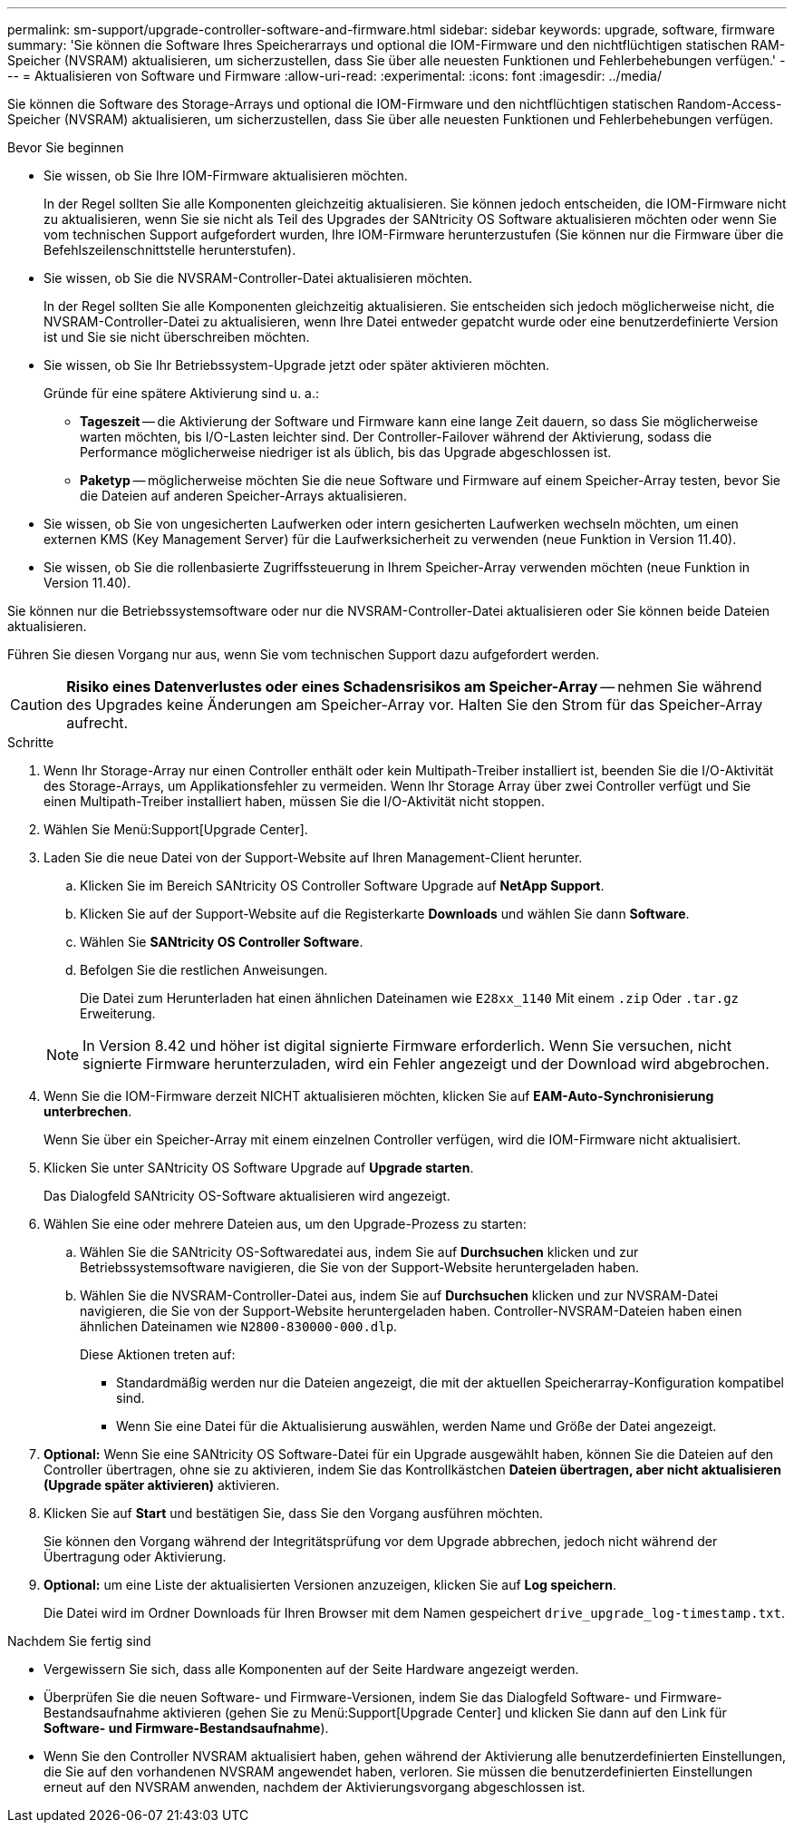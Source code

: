 ---
permalink: sm-support/upgrade-controller-software-and-firmware.html 
sidebar: sidebar 
keywords: upgrade, software, firmware 
summary: 'Sie können die Software Ihres Speicherarrays und optional die IOM-Firmware und den nichtflüchtigen statischen RAM-Speicher (NVSRAM) aktualisieren, um sicherzustellen, dass Sie über alle neuesten Funktionen und Fehlerbehebungen verfügen.' 
---
= Aktualisieren von Software und Firmware
:allow-uri-read: 
:experimental: 
:icons: font
:imagesdir: ../media/


[role="lead"]
Sie können die Software des Storage-Arrays und optional die IOM-Firmware und den nichtflüchtigen statischen Random-Access-Speicher (NVSRAM) aktualisieren, um sicherzustellen, dass Sie über alle neuesten Funktionen und Fehlerbehebungen verfügen.

.Bevor Sie beginnen
* Sie wissen, ob Sie Ihre IOM-Firmware aktualisieren möchten.
+
In der Regel sollten Sie alle Komponenten gleichzeitig aktualisieren. Sie können jedoch entscheiden, die IOM-Firmware nicht zu aktualisieren, wenn Sie sie nicht als Teil des Upgrades der SANtricity OS Software aktualisieren möchten oder wenn Sie vom technischen Support aufgefordert wurden, Ihre IOM-Firmware herunterzustufen (Sie können nur die Firmware über die Befehlszeilenschnittstelle herunterstufen).

* Sie wissen, ob Sie die NVSRAM-Controller-Datei aktualisieren möchten.
+
In der Regel sollten Sie alle Komponenten gleichzeitig aktualisieren. Sie entscheiden sich jedoch möglicherweise nicht, die NVSRAM-Controller-Datei zu aktualisieren, wenn Ihre Datei entweder gepatcht wurde oder eine benutzerdefinierte Version ist und Sie sie nicht überschreiben möchten.

* Sie wissen, ob Sie Ihr Betriebssystem-Upgrade jetzt oder später aktivieren möchten.
+
Gründe für eine spätere Aktivierung sind u. a.:

+
** *Tageszeit* -- die Aktivierung der Software und Firmware kann eine lange Zeit dauern, so dass Sie möglicherweise warten möchten, bis I/O-Lasten leichter sind. Der Controller-Failover während der Aktivierung, sodass die Performance möglicherweise niedriger ist als üblich, bis das Upgrade abgeschlossen ist.
** *Paketyp* -- möglicherweise möchten Sie die neue Software und Firmware auf einem Speicher-Array testen, bevor Sie die Dateien auf anderen Speicher-Arrays aktualisieren.


* Sie wissen, ob Sie von ungesicherten Laufwerken oder intern gesicherten Laufwerken wechseln möchten, um einen externen KMS (Key Management Server) für die Laufwerksicherheit zu verwenden (neue Funktion in Version 11.40).
* Sie wissen, ob Sie die rollenbasierte Zugriffssteuerung in Ihrem Speicher-Array verwenden möchten (neue Funktion in Version 11.40).


Sie können nur die Betriebssystemsoftware oder nur die NVSRAM-Controller-Datei aktualisieren oder Sie können beide Dateien aktualisieren.

Führen Sie diesen Vorgang nur aus, wenn Sie vom technischen Support dazu aufgefordert werden.

[CAUTION]
====
*Risiko eines Datenverlustes oder eines Schadensrisikos am Speicher-Array* -- nehmen Sie während des Upgrades keine Änderungen am Speicher-Array vor. Halten Sie den Strom für das Speicher-Array aufrecht.

====
.Schritte
. Wenn Ihr Storage-Array nur einen Controller enthält oder kein Multipath-Treiber installiert ist, beenden Sie die I/O-Aktivität des Storage-Arrays, um Applikationsfehler zu vermeiden. Wenn Ihr Storage Array über zwei Controller verfügt und Sie einen Multipath-Treiber installiert haben, müssen Sie die I/O-Aktivität nicht stoppen.
. Wählen Sie Menü:Support[Upgrade Center].
. Laden Sie die neue Datei von der Support-Website auf Ihren Management-Client herunter.
+
.. Klicken Sie im Bereich SANtricity OS Controller Software Upgrade auf *NetApp Support*.
.. Klicken Sie auf der Support-Website auf die Registerkarte *Downloads* und wählen Sie dann *Software*.
.. Wählen Sie *SANtricity OS Controller Software*.
.. Befolgen Sie die restlichen Anweisungen.
+
Die Datei zum Herunterladen hat einen ähnlichen Dateinamen wie `E28xx_1140` Mit einem `.zip` Oder `.tar.gz` Erweiterung.



+
[NOTE]
====
In Version 8.42 und höher ist digital signierte Firmware erforderlich. Wenn Sie versuchen, nicht signierte Firmware herunterzuladen, wird ein Fehler angezeigt und der Download wird abgebrochen.

====
. Wenn Sie die IOM-Firmware derzeit NICHT aktualisieren möchten, klicken Sie auf *EAM-Auto-Synchronisierung unterbrechen*.
+
Wenn Sie über ein Speicher-Array mit einem einzelnen Controller verfügen, wird die IOM-Firmware nicht aktualisiert.

. Klicken Sie unter SANtricity OS Software Upgrade auf *Upgrade starten*.
+
Das Dialogfeld SANtricity OS-Software aktualisieren wird angezeigt.

. Wählen Sie eine oder mehrere Dateien aus, um den Upgrade-Prozess zu starten:
+
.. Wählen Sie die SANtricity OS-Softwaredatei aus, indem Sie auf *Durchsuchen* klicken und zur Betriebssystemsoftware navigieren, die Sie von der Support-Website heruntergeladen haben.
.. Wählen Sie die NVSRAM-Controller-Datei aus, indem Sie auf *Durchsuchen* klicken und zur NVSRAM-Datei navigieren, die Sie von der Support-Website heruntergeladen haben. Controller-NVSRAM-Dateien haben einen ähnlichen Dateinamen wie `N2800-830000-000.dlp`.


+
Diese Aktionen treten auf:

+
** Standardmäßig werden nur die Dateien angezeigt, die mit der aktuellen Speicherarray-Konfiguration kompatibel sind.
** Wenn Sie eine Datei für die Aktualisierung auswählen, werden Name und Größe der Datei angezeigt.


. *Optional:* Wenn Sie eine SANtricity OS Software-Datei für ein Upgrade ausgewählt haben, können Sie die Dateien auf den Controller übertragen, ohne sie zu aktivieren, indem Sie das Kontrollkästchen *Dateien übertragen, aber nicht aktualisieren (Upgrade später aktivieren)* aktivieren.
. Klicken Sie auf *Start* und bestätigen Sie, dass Sie den Vorgang ausführen möchten.
+
Sie können den Vorgang während der Integritätsprüfung vor dem Upgrade abbrechen, jedoch nicht während der Übertragung oder Aktivierung.

. *Optional:* um eine Liste der aktualisierten Versionen anzuzeigen, klicken Sie auf *Log speichern*.
+
Die Datei wird im Ordner Downloads für Ihren Browser mit dem Namen gespeichert `drive_upgrade_log-timestamp.txt`.



.Nachdem Sie fertig sind
* Vergewissern Sie sich, dass alle Komponenten auf der Seite Hardware angezeigt werden.
* Überprüfen Sie die neuen Software- und Firmware-Versionen, indem Sie das Dialogfeld Software- und Firmware-Bestandsaufnahme aktivieren (gehen Sie zu Menü:Support[Upgrade Center] und klicken Sie dann auf den Link für *Software- und Firmware-Bestandsaufnahme*).
* Wenn Sie den Controller NVSRAM aktualisiert haben, gehen während der Aktivierung alle benutzerdefinierten Einstellungen, die Sie auf den vorhandenen NVSRAM angewendet haben, verloren. Sie müssen die benutzerdefinierten Einstellungen erneut auf den NVSRAM anwenden, nachdem der Aktivierungsvorgang abgeschlossen ist.

